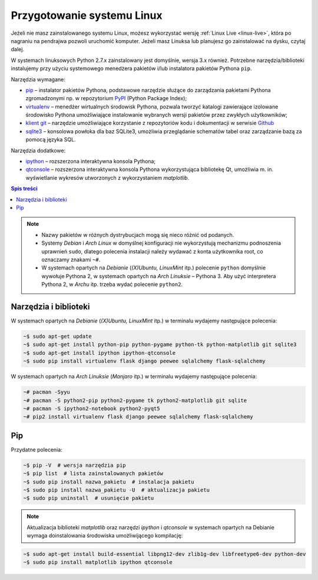 .. _linux-env:

Przygotowanie systemu Linux
###########################

Jeżeli nie masz zainstalowanego systemu Linux, możesz wykorzystać wersję
:ref:`Linux Live <linux-live>`, która po nagraniu na pendrajwa pozwoli uruchomić komputer.
Jeżeli masz Linuksa lub planujesz go zainstalować na dysku, czytaj dalej.

W systemach linuksowych Python 2.7.x zainstalowany jest domyślnie,
wersja 3.x również. Potrzebne narzędzia/biblioteki instalujemy przy użyciu systemowego
menedżera pakietów i/lub instalatora pakietów Pythona ``pip``.

Narzędzia wymagane:

* `pip <https://pip.pypa.io/en/stable/>`_  – instalator pakietów Pythona, podstawowe narzędzie
  służące do zarządzania pakietami Pythona zgromadzonymi np.
  w repozytorium `PyPI <https://pypi.python.org/pypi>`_  (Python Package Index);
* `virtualenv <https://virtualenv.readthedocs.org/en/latest/>`_  – menedżer wirtualnych środowisk Pythona,
  pozwala tworzyć katalogi zawierające izolowane środowisko Pythona umożliwiające instalowanie
  wybranych wersji pakietów przez zwykłych użytkowników;
* `klient git <https://git-scm.com/downloads>`_  – narzędzie umożliwiające korzystanie z repozytoriów
  kodu i dokumentacji w serwisie `Github <https://github.com/>`_
* `sqlite3 <https://www.sqlite.org/>`_ – konsolowa powłoka dla baz SQLite3, umożliwia przeglądanie
  schematów tabel oraz zarządzanie bazą za pomocą języka SQL.

Narzędzia dodatkowe:

* `ipython <http://ipython.org/>`_ – rozszerzona interaktywna konsola Pythona;
* `qtconsole <http://jupyter.org/qtconsole/stable/>`_  – rozszerzona interaktywna konsola
  Pythona wykorzystująca bibliotekę Qt, umożliwia m. in. wyświetlanie wykresów utworzonych
  z wykorzystaniem *matplotlib*.

.. contents:: Spis treści
    :backlinks: none

.. note::

    * Nazwy pakietów w różnych dystrybucjach mogą się nieco różnić od podanych.
    * Systemy *Debian* i *Arch Linux* w domyślnej konfiguracji nie wykorzystują
      mechanizmu podnoszenia uprawnień ``sudo``, dlatego polecenia instalacji
      należy wydawać z konta użytkownika root, co oznaczamy znakami ``~#``.
    * W systemach opartych na *Debianie* (*(X)Ubuntu, LinuxMint* itp.) polecenie ``python``
      domyślnie wywołuje Pythona 2, w systemach opartych na *Arch Linuksie* – Pythona 3.
      Aby użyć interpretera Pythona 2, w *Archu* itp. trzeba wydać polecenie ``python2``.

Narzędzia i biblioteki
-----------------------

W systemach opartych na *Debianie* (*(X)Ubuntu, LinuxMint* itp.)
w terminalu wydajemy następujące polecenia:

.. code-block:: bash

    ~$ sudo apt-get update
    ~$ sudo apt-get install python-pip python-pygame python-tk python-matplotlib git sqlite3
    ~$ sudo apt-get install ipython ipython-qtconsole
    ~$ sudo pip install virtualenv flask django peewee sqlalchemy flask-sqlalchemy

W systemach opartych na *Arch Linuksie* (*Manjaro* itp.)
w terminalu wydajemy następujące polecenia:

.. code-block:: bash

    ~# pacman -Syyu
    ~# pacman -S python2-pip python2-pygame tk python2-matplotlib git sqlite
    ~# pacman -S ipython2-notebook python2-pyqt5
    ~# pip2 install virtualenv flask django peewee sqlalchemy flask-sqlalchemy

Pip
-------

Przydatne polecenia:

.. code-block:: bash

    ~$ pip -V  # wersja narzędzia pip
    ~$ pip list  # lista zainstalowanych pakietów
    ~$ sudo pip install nazwa_pakietu  # instalacja pakietu
    ~$ sudo pip install nazwa_pakietu -U  # aktualizacja pakietu
    ~$ sudo pip uninstall  # usunięcie pakietu

.. note::

    Aktualizacja biblioteki *matplotlib* oraz narzędzi *ipython* i *qtconsole*
    w systemach opartych na Debianie wymaga doinstalowania środowiska
    umożliwijącego kompilację:

.. code-block:: bash

    ~$ sudo apt-get install build-essential libpng12-dev zlib1g-dev libfreetype6-dev python-dev
    ~$ sudo pip install matplotlib ipython qtconsole
